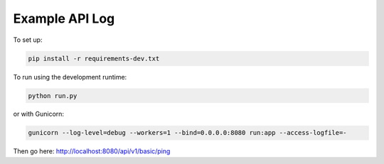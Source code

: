 Example API Log
===============

To set up:

.. code:: bash

  pip install -r requirements-dev.txt

To run using the development runtime:

.. code:: bash

  python run.py

or with Gunicorn:

.. code:: bash

  gunicorn --log-level=debug --workers=1 --bind=0.0.0.0:8080 run:app --access-logfile=-

Then go here: http://localhost:8080/api/v1/basic/ping
